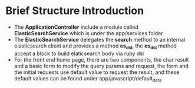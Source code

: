 * Brief Structure Introduction
- The *ApplicationController* include a module called *ElasticSearchService*
  which is under the app/services folder
- The *ElasticSearchService* delegates the *search* method to an internal
  elasticsearch client and provides a method *es_dsl*, the *es_dsl* method
  accept a block to build elaticsearch body via ruby dsl
- For the front end home page, there are two components, the char result and a
  basic form to modify the query params and request, the form and the initial
  requests use default value to request the result, and these default values can
  be found under app/javascript/default_data
